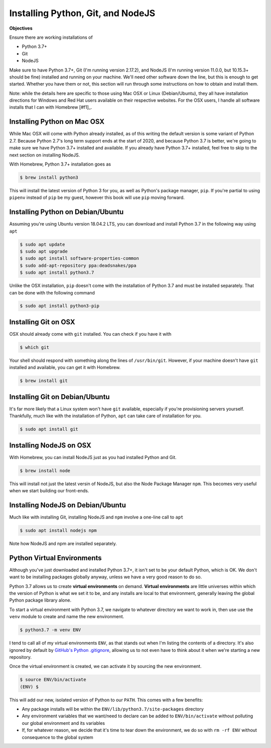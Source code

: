 ==================================
Installing Python, Git, and NodeJS
==================================

**Objectives**

Ensure there are working installations of

- Python 3.7+
- Git 
- NodeJS

Make sure to have Python 3.7+, Git (I'm running version 2.17.2), and NodeJS (I'm running version 11.0.0, but 10.15.3+ should be fine) installed and running on your machine.
We'll need other software down the line, but this is enough to get started.
Whether you have them or not, this section will run through some instructions on how to obtain and install them.

Note: while the details here are specific to those using Mac OSX or Linux (Debian/Ubuntu), they all have installation directions for Windows and Red Hat users available on their respective websites.
For the OSX users, I handle all software installs that I can with Homebrew [#f1]_.

Installing Python on Mac OSX
----------------------------

While Mac OSX will come with Python already installed, as of this writing the default version is some variant of Python 2.7.
Because Python 2.7's long term support ends at the start of 2020, and because Python 3.7 is better, we're going to make sure we have Python 3.7+ installed and available.
If you already have Python 3.7+ installed, feel free to skip to the next section on installing NodeJS.

With Homebrew, Python 3.7+ installation goes as

.. code-block:: shell

    $ brew install python3

This will install the latest version of Python 3 for you, as well as Python's package manager, ``pip``.
If you're partial to using ``pipenv`` instead of ``pip`` be my guest, however this book will use ``pip`` moving forward.

Installing Python on Debian/Ubuntu
----------------------------------

Assuming you're using Ubuntu version 18.04.2 LTS, you can download and install Python 3.7 in the following way using ``apt``

.. code-block:: shell

    $ sudo apt update
    $ sudo apt upgrade
    $ sudo apt install software-properties-common
    $ sudo add-apt-repository ppa:deadsnakes/ppa
    $ sudo apt install python3.7

Unlike the OSX installation, ``pip`` doesn't come with the installation of Python 3.7 and must be installed separately.
That can be done with the following command

.. code-block:: shell

    $ sudo apt install python3-pip

Installing Git on OSX
---------------------

OSX should already come with ``git`` installed.
You can check if you have it with

.. code-block:: shell

    $ which git

Your shell should respond with something along the lines of ``/usr/bin/git``.
However, if your machine doesn't have ``git`` installed and available, you can get it with Homebrew.

.. code-block:: shell

    $ brew install git

Installing Git on Debian/Ubuntu
-------------------------------

It's far more likely that a Linux system won't have ``git`` available, especially if you're provisioning servers yourself.
Thankfully, much like with the installation of Python, ``apt`` can take care of installation for you.

.. code-block:: shell

    $ sudo apt install git

Installing NodeJS on OSX
------------------------

With Homebrew, you can install NodeJS just as you had installed Python and Git.

.. code-block:: shell

    $ brew install node

This will install not just the latest versin of NodeJS, but also the Node Package Manager ``npm``.
This becomes very useful when we start building our front-ends.

Installing NodeJS on Debian/Ubuntu
----------------------------------

Much like with installing Git, installing NodeJS and ``npm`` involve a one-line call to ``apt``

.. code-block:: shell

    $ sudo apt install nodejs npm

Note how NodeJS and npm are installed separately.

Python Virtual Environments
---------------------------

Although you've just downloaded and installed Python 3.7+, it isn't set to be your default Python, which is OK.
We don't want to be installing packages globally anyway, unless we have a very good reason to do so.

Python 3.7 allows us to create **virtual environments** on demand.
**Virtual environments** are little universes within which the version of Python is what we set it to be, and any installs are local to that environment, generally leaving the global Python package library alone.

To start a virtual environment with Python 3.7, we navigate to whatever directory we want to work in, then use use the ``venv`` module to create and name the new environment.

.. code-block:: shell

    $ python3.7 -m venv ENV

I tend to call all of my virtual environments ``ENV``, as that stands out when I'm listing the contents of a directory.
It's also ignored by default by `GitHub's Python .gitignore <https://github.com/github/gitignore/blob/master/Python.gitignore>`_, allowing us to not even have to think about it when we're starting a new repository.

Once the virtual environment is created, we can activate it by sourcing the new environment.

.. code-block:: shell

    $ source ENV/bin/activate
    (ENV) $

This will add our new, isolated version of Python to our ``PATH``.
This comes with a few benefits:

- Any package installs will be within the ``ENV/lib/python3.7/site-packages`` directory
- Any environment variables that we want/need to declare can be added to ``ENV/bin/activate`` without polluting our global environment and its variables
- If, for whatever reason, we decide that it's time to tear down the environment, we do so with ``rm -rf ENV`` without consequence to the global system
